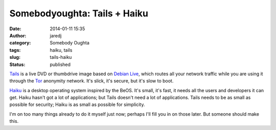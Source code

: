 Somebodyoughta: Tails + Haiku
#############################
:date: 2014-01-11 15:35
:author: jaredj
:category: Somebody Oughta
:tags: haiku, tails
:slug: tails-haiku
:status: published

`Tails <http://tails.boum.org/>`__ is a live DVD or thumbdrive image
based on `Debian Live <http://live.debian.net/>`__, which routes all
your network traffic while you are using it through the
`Tor <http://torproject.org/>`__ anonymity network. It's slick, it's
secure, but it's slow to boot.

`Haiku <http://haiku-os.org/>`__ is a desktop operating system inspired
by the BeOS. It's small, it's fast, it needs all the users and
developers it can get. Haiku hasn't got a lot of applications; but Tails
doesn't need a lot of applications. Tails needs to be as small as
possible for security; Haiku is as small as possible for simplicity.

I'm on too many things already to do it myself just now; perhaps I'll
fill you in on those later. But someone should make this.
